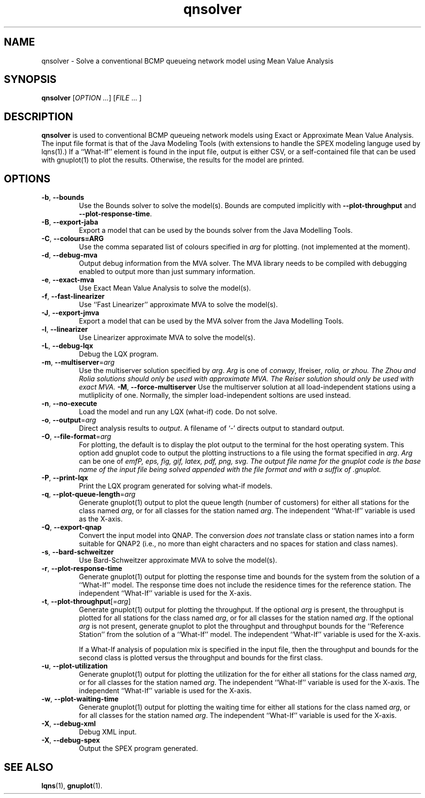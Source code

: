 .\" -*- nroff -*-
.TH qnsolver 1 ""  "5.20"
.\" $Id: qnsolver.1 16693 2023-04-22 12:21:20Z greg $
.\"
.\" --------------------------------
.SH "NAME"
qnsolver \- Solve a conventional BCMP queueing network model using Mean Value Analysis
.SH "SYNOPSIS"
.br
.B qnsolver
[\fIOPTION \&.\|.\|.\fP] [\fIFILE\fR \&.\|.\|. ]
.SH "DESCRIPTION"
\fBqnsolver\fP is used to conventional BCMP queueing network models
using Exact or Approximate Mean Value Analysis.  The input file format
is that of the Java Modeling Tools (with extensions to handle the SPEX
modeling languge used by lqns(1).)  If a ``What-If'' element is found
in the input file, output is either CSV, or a self-contained file that
can be used with gnuplot(1) to plot the results.  Otherwise, the
results for the model are printed.
.SH "OPTIONS"
.TP
\fB\-b\fR, \fB\-\-bounds\fR
Use the Bounds solver to solve the model(s).  Bounds are computed
implicitly with \fB\-\-plot\-throughput\fR and
\fB\-\-plot\-response\-time\fR.
.TP
\fB\-B\fR, \fB\-\-export-jaba\fR
Export a model that can be used by the bounds solver from the Java
Modelling Tools.
.TP
\fB\-C\fR, \fB\-\-colours=ARG\fR
Use the comma separated list of colours specified in \fIarg\fP for
plotting. (not implemented at the moment).
.TP
\fB\-d\fR, \fB\-\-debug\-mva\fR
Output debug information from the MVA solver.  The MVA library needs
to be compiled with debugging enabled to output more than just summary information.
.TP
\fB\-e\fR, \fB\-\-exact\-mva\fR
Use Exact Mean Value Analysis to solve the model(s).
.TP
\fB\-f\fR, \fB\-\-fast\-linearizer\fR
Use ``Fast Linearizer'' approximate MVA to solve the model(s).
.TP
\fB\-J\fR, \fB\-\-export-jmva\fR
Export a model that can be used by the MVA solver from the Java
Modelling Tools.
.TP
\fB\-l\fR, \fB\-\-linearizer\fR
Use Linearizer approximate MVA to solve the model(s).
.TP
\fB\-L\fR, \fB\-\-debug\-lqx\fR
Debug the LQX program.
.TP
\fB\-m\fR, \fB\-\-multiserver\fR=\fIarg\fR
Use the multiserver solution specified by \fIarg\fP.  \fIArg\fP is one
of \fIconway\fP, \Ifreiser\fP, \fIrolia\fP, or \fIzhou\fP.  The Zhou
and Rolia solutions should only be used with approximate MVA.  The
Reiser solution should only be used with exact MVA.
\fB\-M\fR, \fB\-\-force-multiserver\fR
Use the multiserver solution at all load-independent stations using a
mutliplicity of one.  Normally, the simpler load-independent soltions
are used instead.
.TP
\fB\-n\fR, \fB\-\-no\-execute\fR
Load the model and run any LQX (what-if) code.  Do not solve.
.TP
\fB\-o\fP, \fB\-\-output\fR=\fIarg\fR
Direct analysis results to \fIoutput\fP.  A filename of `\fI-\fR'
directs output to standard output.
.TP
\fB\-O\fR, \fB\-\-file\-format\fR=\fIarg\fR
For plotting, the default is to display the plot output to the
terminal for the host operating system.  This option add gnuplot code to
output the plotting instructions to a file using the format specified
in \fIarg\fP.  \fIArg\fP can be one of \fIemf\P, \fIeps\fP, \fIfig\fP,
\fIgif\fP, \fIlatex\fP, \fIpdf\fP, \fIpng\fP, \fIsvg\fP.  The
output file name for the gnuplot code is the base name of the input
file being solved appended with the file format and with a suffix of \fI.gnuplot\fP.
.TP
\fB\-P\fR, \fB\-\-print\-lqx\fR
Print the LQX program generated for solving what-if models.
.TP
\fB\-q\fP, \fB\-\-plot\-queue\-length\fR=\fIarg\fR
Generate gnuplot(1) output to plot the queue length (number of
customers) for either all stations for the class named \fIarg\fP, or
for all classes for the station named \fIarg\fP.  The independent
``What-If'' variable is used as the X-axis.  
.TP
\fB\-Q\fP, \fB\-\-export\-qnap\fR
Convert the input model into QNAP.  The conversion \fIdoes not\fP translate
class or station names into a form suitable for QNAP2 (i.e., no more than
eight characters and no spaces for station and class names).
.TP
\fB\-s\fR, \fB\-\-bard\-schweitzer\fR
Use Bard\-Schweitzer approximate MVA to solve the model(s).
.TP
\fB\-r\fP, \fB\-\-plot\-response\-time\fR
Generate gnuplot(1) output for plotting the response time and bounds for the
system from the solution of a ``What-If'' model.  The response time
does not include the residence times for the reference station.
The independent ``What-If'' variable is used for the X-axis.  
.TP
\fB\-t\fP, \fB\-\-plot\-throughput\fR[=\fIarg\fR]
Generate gnuplot(1) output for plotting the throughput.  If the
optional \fIarg\fP is present, the throughput is plotted for all
stations for the class named \fIarg\fP, or for all classes for the
station named \fIarg\fP.  If the optional \fIarg\fP is not present,
generate gnuplot to plot the throughput and throughput bounds for the
``Reference Station'' from the
solution of a ``What-If'' model. The independent ``What-If''
variable is used for the X-axis.  
.IP
If a What-If analysis of population
mix is specified in the input file, then the throughput and bounds for the second
class is plotted versus the throughput and bounds for the first class.
.TP
\fB\-u\fP, \fB\-\-plot\-utilization\fR
Generate gnuplot(1) output for plotting the utilization for the for either all stations
for the class named \fIarg\fP, or for all classes for the station
named \fIarg\fP.  The independent ``What-If'' variable is used for the X-axis.
The independent ``What-If''
variable is used for the X-axis.  
.TP
\fB\-w\fP, \fB\-\-plot\-waiting\-time\fR
Generate gnuplot(1) output for plotting the waiting time for either all stations
for the class named \fIarg\fP, or for all classes for the station
named \fIarg\fP.  The independent ``What-If'' variable is used for the X-axis.
.TP
\fB\-X\fP, \fB\-\-debug\-xml\fR
Debug XML input.
.TP
\fB\-X\fP, \fB\-\-debug\-spex\fR
Output the SPEX program generated.
.SH "SEE ALSO"
\fBlqns\fP(1), \fBgnuplot\fP(1).

